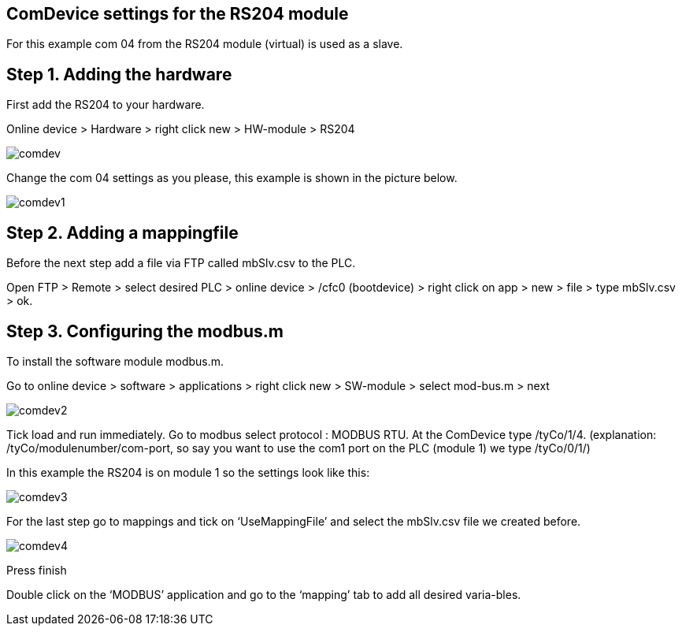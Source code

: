 == ComDevice settings for the RS204 module

For this example com 04 from the RS204 module (virtual) is used as a slave. 

== Step 1. Adding the hardware

First add the RS204 to your hardware.

Online device > Hardware > right click new > HW-module > RS204
 
image::comdev.png[]

Change the com 04 settings as you please, this example is shown in the picture below.

image::comdev1.png[]
 
== Step 2. Adding a mappingfile

Before the next step add a file via FTP called mbSlv.csv to the PLC.

Open FTP > Remote > select desired PLC > online device > /cfc0 (bootdevice) > right click on app > new > file > type mbSlv.csv > ok.

== Step 3. Configuring the modbus.m

To install the software module modbus.m.

Go to online device > software > applications > right click new > SW-module > select mod-bus.m > next

image::comdev2.png[]

Tick load and run immediately. Go to modbus select protocol : MODBUS RTU. At the ComDevice type /tyCo/1/4. (explanation: /tyCo/modulenumber/com-port, so say you want to use the com1 port on the PLC (module 1) we type /tyCo/0/1/)

In this example the RS204 is on module 1 so the settings look like this:

image::comdev3.png[]
 
For the last step go to mappings and tick on ‘UseMappingFile’ and select the mbSlv.csv file we created before.
 
image::comdev4.png[]

Press finish

Double click on the ‘MODBUS’ application and go to the ‘mapping’ tab to add all desired varia-bles.





